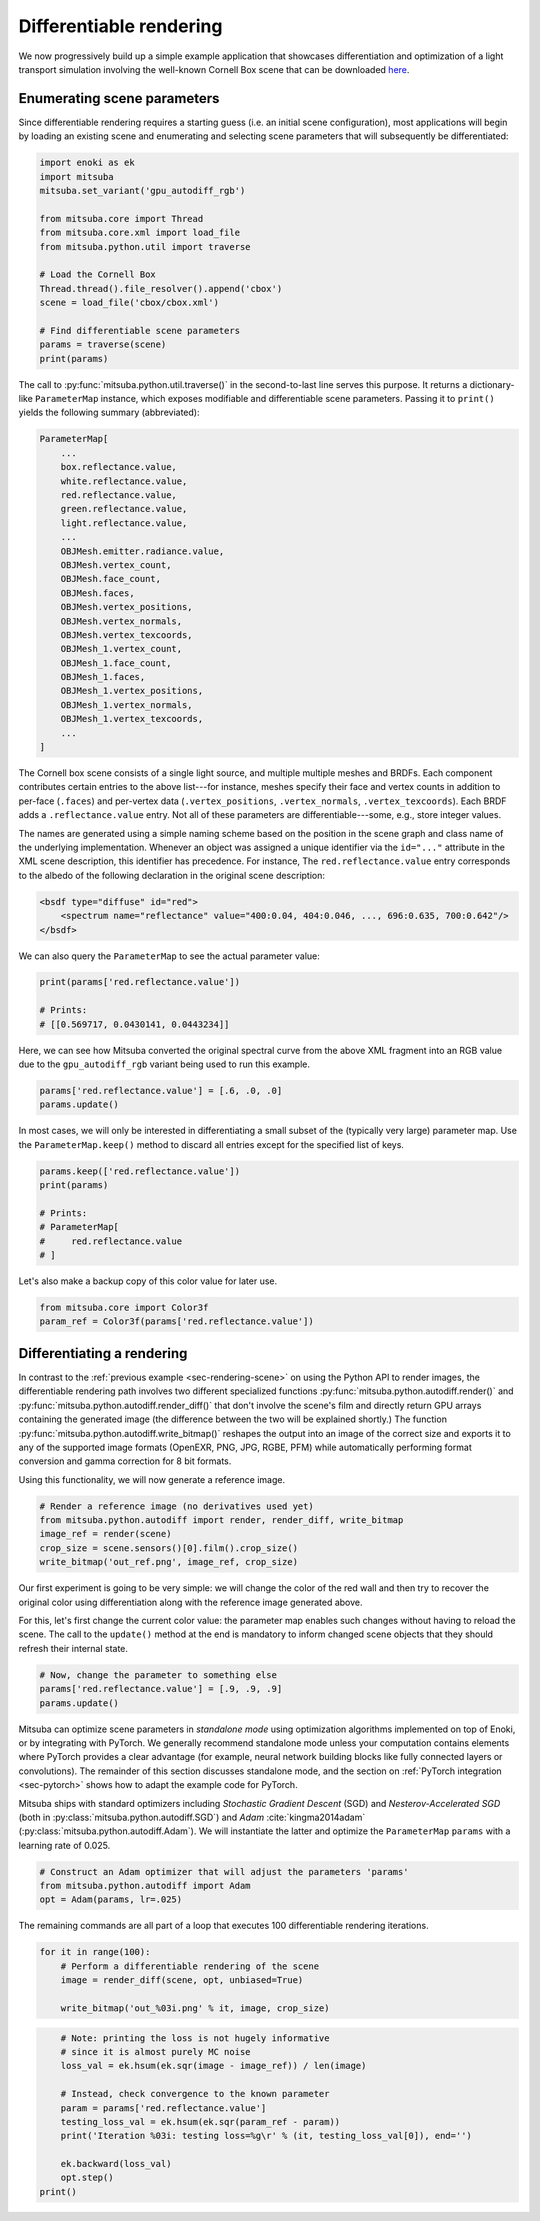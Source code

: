 .. _sec-differentiable-rendering:

Differentiable rendering
========================

We now progressively build up a simple example application that showcases
differentiation and optimization of a light transport simulation involving the
well-known Cornell Box scene that can be downloaded `here
<http://mitsuba-renderer.org/scenes/cbox.zip>`_.

Enumerating scene parameters
----------------------------

Since differentiable rendering requires a starting guess (i.e. an initial scene
configuration), most applications will begin by loading an existing scene and
enumerating and selecting scene parameters that will subsequently be
differentiated:

.. code-block:: python

    import enoki as ek
    import mitsuba
    mitsuba.set_variant('gpu_autodiff_rgb')

    from mitsuba.core import Thread
    from mitsuba.core.xml import load_file
    from mitsuba.python.util import traverse

    # Load the Cornell Box
    Thread.thread().file_resolver().append('cbox')
    scene = load_file('cbox/cbox.xml')

    # Find differentiable scene parameters
    params = traverse(scene)
    print(params)

The call to :py:func:`mitsuba.python.util.traverse()` in the second-to-last
line serves this purpose. It returns a dictionary-like ``ParameterMap``
instance, which exposes modifiable and differentiable scene parameters. Passing
it to ``print()`` yields the following summary (abbreviated):

.. code-block:: text

    ParameterMap[
        ...
        box.reflectance.value,
        white.reflectance.value,
        red.reflectance.value,
        green.reflectance.value,
        light.reflectance.value,
        ...
        OBJMesh.emitter.radiance.value,
        OBJMesh.vertex_count,
        OBJMesh.face_count,
        OBJMesh.faces,
        OBJMesh.vertex_positions,
        OBJMesh.vertex_normals,
        OBJMesh.vertex_texcoords,
        OBJMesh_1.vertex_count,
        OBJMesh_1.face_count,
        OBJMesh_1.faces,
        OBJMesh_1.vertex_positions,
        OBJMesh_1.vertex_normals,
        OBJMesh_1.vertex_texcoords,
        ...
    ]

The Cornell box scene consists of a single light source, and multiple multiple
meshes and BRDFs. Each component contributes certain entries to the above
list---for instance, meshes specify their face and vertex counts in addition to
per-face (``.faces``) and per-vertex data (``.vertex_positions``, ``.vertex_normals``,
``.vertex_texcoords``). Each BRDF adds a ``.reflectance.value`` entry. Not all
of these parameters are differentiable---some, e.g., store integer values.

The names are generated using a simple naming scheme based on the position in
the scene graph and class name of the underlying implementation. Whenever an
object was assigned a unique identifier via the ``id="..."`` attribute in the
XML scene description, this identifier has precedence. For instance, The
``red.reflectance.value`` entry corresponds to the albedo of the following
declaration in the original scene description:

.. code-block:: xml

    <bsdf type="diffuse" id="red">
        <spectrum name="reflectance" value="400:0.04, 404:0.046, ..., 696:0.635, 700:0.642"/>
    </bsdf>

We can also query the ``ParameterMap`` to see the actual parameter value:

.. code-block:: python

    print(params['red.reflectance.value'])

    # Prints:
    # [[0.569717, 0.0430141, 0.0443234]]

Here, we can see how Mitsuba converted the original spectral curve from the
above XML fragment into an RGB value due to the ``gpu_autodiff_rgb`` variant
being used to run this example. 

.. code-block:: python

    params['red.reflectance.value'] = [.6, .0, .0]
    params.update()

In most cases, we will only be interested in differentiating a small subset of
the (typically very large) parameter map. Use the ``ParameterMap.keep()``
method to discard all entries except for the specified list of keys.

.. code-block:: python

    params.keep(['red.reflectance.value'])
    print(params)

    # Prints:
    # ParameterMap[
    #     red.reflectance.value
    # ]

Let's also make a backup copy of this color value for later use.

.. code-block:: python

    from mitsuba.core import Color3f
    param_ref = Color3f(params['red.reflectance.value'])


Differentiating a rendering
---------------------------

In contrast to the :ref:`previous example <sec-rendering-scene>` on using the
Python API to render images, the differentiable rendering path involves two
different specialized functions :py:func:`mitsuba.python.autodiff.render()` and
:py:func:`mitsuba.python.autodiff.render_diff()` that don't involve the scene's
film and directly return GPU arrays containing the generated image (the
difference between the two will be explained shortly.) The function
:py:func:`mitsuba.python.autodiff.write_bitmap()` reshapes the output into an
image of the correct size and exports it to any of the supported image formats
(OpenEXR, PNG, JPG, RGBE, PFM) while automatically performing format conversion
and gamma correction for 8 bit formats.

Using this functionality, we will now generate a reference image.

.. code-block:: python

    # Render a reference image (no derivatives used yet)
    from mitsuba.python.autodiff import render, render_diff, write_bitmap
    image_ref = render(scene)
    crop_size = scene.sensors()[0].film().crop_size()
    write_bitmap('out_ref.png', image_ref, crop_size)


Our first experiment is going to be very simple: we will change the color of
the red wall and then try to recover the original color using differentiation
along with the reference image generated above.

For this, let's first change the current color value: the parameter map enables
such changes without having to reload the scene. The call to the ``update()``
method at the end is mandatory to inform changed scene objects that they should
refresh their internal state.

.. code-block:: python

    # Now, change the parameter to something else
    params['red.reflectance.value'] = [.9, .9, .9]
    params.update()


Mitsuba can optimize scene parameters in *standalone mode* using optimization
algorithms implemented on top of Enoki, or by integrating with PyTorch. We
generally recommend standalone mode unless your computation contains elements
where PyTorch provides a clear advantage (for example, neural network building
blocks like fully connected layers or convolutions). The remainder of this
section discusses standalone mode, and the section on :ref:`PyTorch integration
<sec-pytorch>` shows how to adapt the example code for PyTorch.

Mitsuba ships with standard optimizers including *Stochastic Gradient Descent*
(SGD) and *Nesterov-Accelerated SGD* (both in
:py:class:`mitsuba.python.autodiff.SGD`) and *Adam* :cite:`kingma2014adam`
(:py:class:`mitsuba.python.autodiff.Adam`). We will instantiate the latter and
optimize the ``ParameterMap`` ``params`` with a learning rate of 0.025.

.. code-block:: python

    # Construct an Adam optimizer that will adjust the parameters 'params'
    from mitsuba.python.autodiff import Adam
    opt = Adam(params, lr=.025)

The remaining commands are all part of a loop that executes 100 differentiable
rendering iterations.

.. code-block:: python

    for it in range(100):
        # Perform a differentiable rendering of the scene
        image = render_diff(scene, opt, unbiased=True)

        write_bitmap('out_%03i.png' % it, image, crop_size)

.. code-block:: python


        # Note: printing the loss is not hugely informative
        # since it is almost purely MC noise
        loss_val = ek.hsum(ek.sqr(image - image_ref)) / len(image)

        # Instead, check convergence to the known parameter
        param = params['red.reflectance.value']
        testing_loss_val = ek.hsum(ek.sqr(param_ref - param))
        print('Iteration %03i: testing loss=%g\r' % (it, testing_loss_val[0]), end='')

        ek.backward(loss_val)
        opt.step()
    print()

